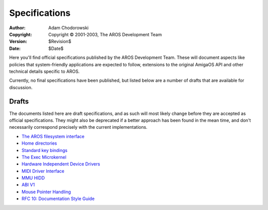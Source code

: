 ==============
Specifications
==============

:Author:    Adam Chodorowski
:Copyright: Copyright © 2001-2003, The AROS Development Team
:Version:   $Revision$
:Date:      $Date$

Here you'll find official specifications published by the AROS Development
Team. These will document aspects like policies that system-friendly
applications are expected to follow, extensions to the original AmigaOS API
and other technical details specific to AROS.

Currently, no final specifications have been published, but listed below
are a number of drafts that are available for discussion.


Drafts
======

The documents listed here are draft specifications, and as such will most
likely change before they are accepted as official specifications. They
might also be deprecated if a better approach has been found in the mean time,
and don't necessarily correspond precisely with the current implementations.

+ `The AROS filesystem interface <drafts/filesystem-interface>`__
+ `Home directories <drafts/home-directories>`__
+ `Standard key bindings <drafts/standard-key-bindings>`__
+ `The Exec Microkernel <drafts/exec>`__
+ `Hardware Independent Device Drivers <drafts/hidd>`__
+ `MIDI Driver Interface <drafts/midi>`__
+ `MMU HIDD <drafts/mmuhidd>`__
+ `ABI V1 <drafts/abiv1>`__
+ `Mouse Pointer Handling <drafts/mousepointer>`__
+ `RFC 10: Documentation Style Guide <drafts/doc-style-guide>`__

